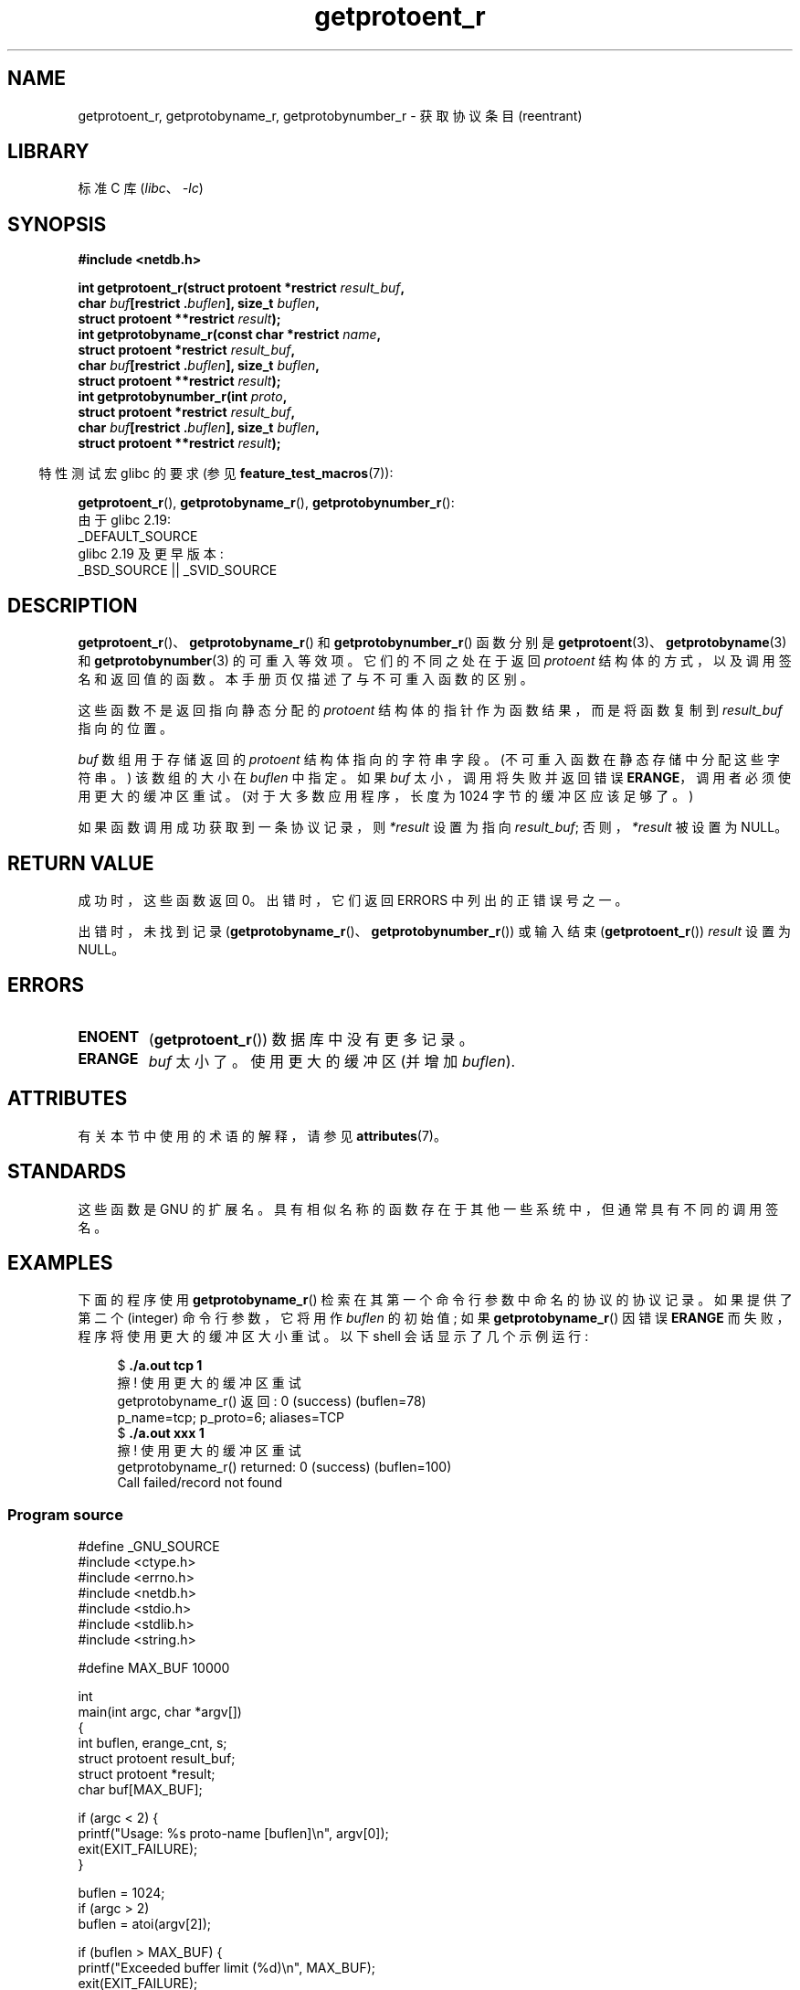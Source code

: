 .\" -*- coding: UTF-8 -*-
'\" t
.\" Copyright 2008, Linux Foundation, written by Michael Kerrisk
.\"	<mtk.manpages@gmail.com>
.\"
.\" SPDX-License-Identifier: Linux-man-pages-copyleft
.\"
.\"*******************************************************************
.\"
.\" This file was generated with po4a. Translate the source file.
.\"
.\"*******************************************************************
.TH getprotoent_r 3 2023\-02\-05 "Linux man\-pages 6.03" 
.SH NAME
getprotoent_r, getprotobyname_r, getprotobynumber_r \- 获取协议条目 (reentrant)
.SH LIBRARY
标准 C 库 (\fIlibc\fP、\fI\-lc\fP)
.SH SYNOPSIS
.nf
\fB#include <netdb.h>\fP
.PP
\fBint getprotoent_r(struct protoent *restrict \fP\fIresult_buf\fP\fB,\fP
\fB                  char \fP\fIbuf\fP\fB[restrict .\fP\fIbuflen\fP\fB], size_t \fP\fIbuflen\fP\fB,\fP  
\fB                  struct protoent **restrict \fP\fIresult\fP\fB);\fP
\fBint getprotobyname_r(const char *restrict \fP\fIname\fP\fB,\fP
\fB                  struct protoent *restrict \fP\fIresult_buf\fP\fB,\fP
\fB                  char \fP\fIbuf\fP\fB[restrict .\fP\fIbuflen\fP\fB], size_t \fP\fIbuflen\fP\fB,\fP
\fB                  struct protoent **restrict \fP\fIresult\fP\fB);\fP
\fBint getprotobynumber_r(int \fP\fIproto\fP\fB,\fP
\fB                  struct protoent *restrict \fP\fIresult_buf\fP\fB,\fP
\fB                  char \fP\fIbuf\fP\fB[restrict .\fP\fIbuflen\fP\fB], size_t \fP\fIbuflen\fP\fB,\fP
\fB                  struct protoent **restrict \fP\fIresult\fP\fB);\fP
.PP
.fi
.RS -4
特性测试宏 glibc 的要求 (参见 \fBfeature_test_macros\fP(7)):
.RE
.PP
\fBgetprotoent_r\fP(), \fBgetprotobyname_r\fP(), \fBgetprotobynumber_r\fP():
.nf
    由于 glibc 2.19:
        _DEFAULT_SOURCE
    glibc 2.19 及更早版本:
        _BSD_SOURCE || _SVID_SOURCE
.fi
.SH DESCRIPTION
\fBgetprotoent_r\fP()、\fBgetprotobyname_r\fP() 和 \fBgetprotobynumber_r\fP() 函数分别是
\fBgetprotoent\fP(3)、\fBgetprotobyname\fP(3) 和 \fBgetprotobynumber\fP(3) 的可重入等效项。
它们的不同之处在于返回 \fIprotoent\fP 结构体的方式，以及调用签名和返回值的函数。 本手册页仅描述了与不可重入函数的区别。
.PP
这些函数不是返回指向静态分配的 \fIprotoent\fP 结构体的指针作为函数结果，而是将函数复制到 \fIresult_buf\fP 指向的位置。
.PP
.\" I can find no information on the required/recommended buffer size;
.\" the nonreentrant functions use a 1024 byte buffer.
.\" The 1024 byte value is also what the Solaris man page suggests. -- mtk
\fIbuf\fP 数组用于存储返回的 \fIprotoent\fP 结构体指向的字符串字段。 (不可重入函数在静态存储中分配这些字符串。) 该数组的大小在
\fIbuflen\fP 中指定。 如果 \fIbuf\fP 太小，调用将失败并返回错误 \fBERANGE\fP，调用者必须使用更大的缓冲区重试。
(对于大多数应用程序，长度为 1024 字节的缓冲区应该足够了。)
.PP
如果函数调用成功获取到一条协议记录，则 \fI*result\fP 设置为指向 \fIresult_buf\fP; 否则，\fI*result\fP 被设置为 NULL。
.SH "RETURN VALUE"
成功时，这些函数返回 0。 出错时，它们返回 ERRORS 中列出的正错误号之一。
.PP
出错时，未找到记录 (\fBgetprotobyname_r\fP()、\fBgetprotobynumber_r\fP()) 或输入结束
(\fBgetprotoent_r\fP()) \fIresult\fP 设置为 NULL。
.SH ERRORS
.TP 
\fBENOENT\fP
(\fBgetprotoent_r\fP()) 数据库中没有更多记录。
.TP 
\fBERANGE\fP
\fIbuf\fP 太小了。 使用更大的缓冲区 (并增加 \fIbuflen\fP).
.SH ATTRIBUTES
有关本节中使用的术语的解释，请参见 \fBattributes\fP(7)。
.ad l
.nh
.TS
allbox;
lbx lb lb
l l l.
Interface	Attribute	Value
T{
\fBgetprotoent_r\fP(),
\fBgetprotobyname_r\fP(),
\fBgetprotobynumber_r\fP()
T}	Thread safety	MT\-Safe locale
.TE
.hy
.ad
.sp 1
.SH STANDARDS
这些函数是 GNU 的扩展名。 具有相似名称的函数存在于其他一些系统中，但通常具有不同的调用签名。
.SH EXAMPLES
下面的程序使用 \fBgetprotobyname_r\fP() 检索在其第一个命令行参数中命名的协议的协议记录。 如果提供了第二个 (integer)
命令行参数，它将用作 \fIbuflen\fP 的初始值; 如果 \fBgetprotobyname_r\fP() 因错误 \fBERANGE\fP
而失败，程序将使用更大的缓冲区大小重试。 以下 shell 会话显示了几个示例运行:
.PP
.in +4n
.EX
$\fB ./a.out tcp 1\fP
擦! 使用更大的缓冲区重试
getprotobyname_r() 返回: 0 (success) (buflen=78)
p_name=tcp; p_proto=6; aliases=TCP
$\fB ./a.out xxx 1\fP
擦! 使用更大的缓冲区重试
getprotobyname_r() returned: 0 (success)  (buflen=100)
Call failed/record not found
.EE
.in
.SS "Program source"
.\" SRC BEGIN (getprotoent_r.c)
\&
.EX
#define _GNU_SOURCE
#include <ctype.h>
#include <errno.h>
#include <netdb.h>
#include <stdio.h>
#include <stdlib.h>
#include <string.h>

#define MAX_BUF 10000

int
main(int argc, char *argv[])
{
    int buflen, erange_cnt, s;
    struct protoent result_buf;
    struct protoent *result;
    char buf[MAX_BUF];

    if (argc < 2) {
        printf("Usage: %s proto\-name [buflen]\en", argv[0]);
        exit(EXIT_FAILURE);
    }

    buflen = 1024;
    if (argc > 2)
        buflen = atoi(argv[2]);

    if (buflen > MAX_BUF) {
        printf("Exceeded buffer limit (%d)\en", MAX_BUF);
        exit(EXIT_FAILURE);
    }

    erange_cnt = 0;
    做 {
        s = getprotobyname_r(argv[1], &result_buf,
                             buf, buflen, &result);
        if (s == ERANGE) {
            if (erange_cnt == 0)
                printf("ERANGE!  使用更大的 buffer\en" 重试) ;
            erange_cnt++;

            /* Increment a byte at a time so we can see exactly
               what size buffer was required. */

            buflen++;

            if (buflen > MAX_BUF) {
                printf("Exceeded buffer limit (%d)\en", MAX_BUF);
                exit(EXIT_FAILURE);
            }
        }
    } while (s == ERANGE);

    printf("getprotobyname_r() returned: %s  (buflen=%d)\en",
           (s == 0) ? "0 (success)" : (s == ENOENT) ? "ENOENT" :
           strerror(s), buflen);

    if (s != 0 || result == NULL) {
        printf("Call failed/record not found\en");
        exit(EXIT_FAILURE);
    }

    printf("p_name=%s; p_proto=%d; aliases=",
           result_buf.p_name, result_buf.p_proto);
    for (char **p = result_buf.p_aliases; *p != NULL; p++)
        printf("%s ", *p);
    printf("\en");

    exit(EXIT_SUCCESS);
}
.EE
.\" SRC END
.SH "SEE ALSO"
\fBgetprotoent\fP(3), \fBprotocols\fP(5)
.PP
.SH [手册页中文版]
.PP
本翻译为免费文档；阅读
.UR https://www.gnu.org/licenses/gpl-3.0.html
GNU 通用公共许可证第 3 版
.UE
或稍后的版权条款。因使用该翻译而造成的任何问题和损失完全由您承担。
.PP
该中文翻译由 wtklbm
.B <wtklbm@gmail.com>
根据个人学习需要制作。
.PP
项目地址:
.UR \fBhttps://github.com/wtklbm/manpages-chinese\fR
.ME 。
